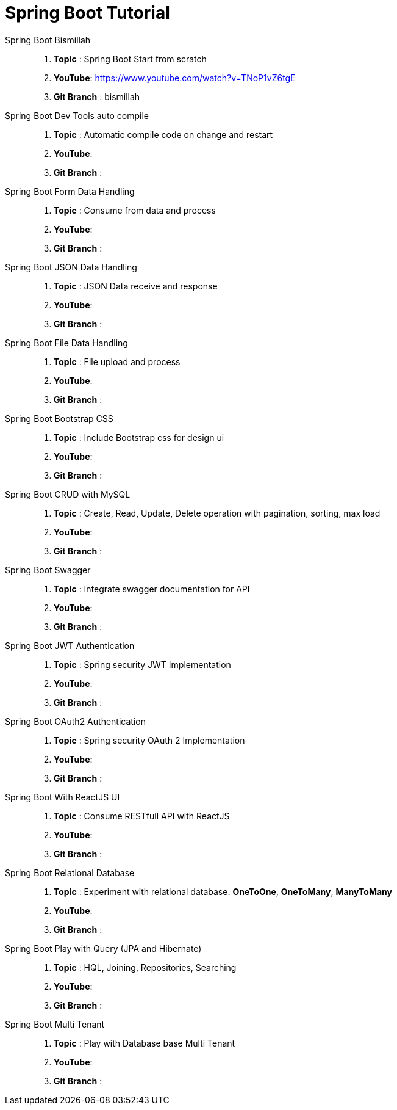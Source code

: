 = Spring Boot Tutorial


Spring Boot Bismillah ::
. *Topic* : Spring Boot Start from scratch
. *YouTube*: https://www.youtube.com/watch?v=TNoP1vZ6tgE
. *Git Branch* : bismillah


Spring Boot Dev Tools auto compile ::
. *Topic* :  Automatic compile code on change and restart
. *YouTube*:
. *Git Branch* :


Spring Boot Form Data Handling ::
. *Topic* :  Consume from data and process
. *YouTube*:
. *Git Branch* :


Spring Boot JSON Data Handling ::
. *Topic* :  JSON Data receive and response
. *YouTube*:
. *Git Branch* :


Spring Boot File Data Handling ::
. *Topic* :  File upload and process
. *YouTube*:
. *Git Branch* :


Spring Boot Bootstrap CSS ::
. *Topic* :  Include Bootstrap css for design ui
. *YouTube*:
. *Git Branch* :


Spring Boot CRUD with MySQL ::
. *Topic* :  Create, Read, Update, Delete operation with pagination, sorting, max load
. *YouTube*:
. *Git Branch* :


Spring Boot Swagger ::
. *Topic* :  Integrate swagger documentation for API
. *YouTube*:
. *Git Branch* :


Spring Boot JWT Authentication ::
. *Topic* :  Spring security JWT Implementation
. *YouTube*:
. *Git Branch* :


Spring Boot OAuth2 Authentication ::
. *Topic* :  Spring security OAuth 2 Implementation
. *YouTube*:
. *Git Branch* :


Spring Boot With ReactJS UI ::
. *Topic* :  Consume RESTfull API with ReactJS
. *YouTube*:
. *Git Branch* :


Spring Boot Relational Database ::
. *Topic* :  Experiment with relational database. *OneToOne*, *OneToMany*, *ManyToMany*
. *YouTube*:
. *Git Branch* :


Spring Boot Play with Query (JPA and Hibernate) ::
. *Topic* :  HQL, Joining, Repositories, Searching
. *YouTube*:
. *Git Branch* :


Spring Boot Multi Tenant ::
. *Topic* :  Play with Database base Multi Tenant
. *YouTube*:
. *Git Branch* :